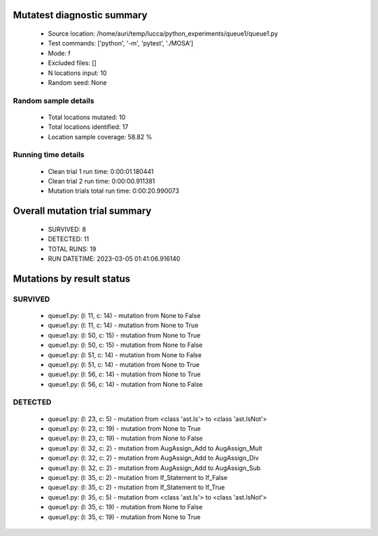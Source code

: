 Mutatest diagnostic summary
===========================
 - Source location: /home/auri/temp/lucca/python_experiments/queue1/queue1.py
 - Test commands: ['python', '-m', 'pytest', './MOSA']
 - Mode: f
 - Excluded files: []
 - N locations input: 10
 - Random seed: None

Random sample details
---------------------
 - Total locations mutated: 10
 - Total locations identified: 17
 - Location sample coverage: 58.82 %


Running time details
--------------------
 - Clean trial 1 run time: 0:00:01.180441
 - Clean trial 2 run time: 0:00:00.911381
 - Mutation trials total run time: 0:00:20.990073

Overall mutation trial summary
==============================
 - SURVIVED: 8
 - DETECTED: 11
 - TOTAL RUNS: 19
 - RUN DATETIME: 2023-03-05 01:41:06.916140


Mutations by result status
==========================


SURVIVED
--------
 - queue1.py: (l: 11, c: 14) - mutation from None to False
 - queue1.py: (l: 11, c: 14) - mutation from None to True
 - queue1.py: (l: 50, c: 15) - mutation from None to True
 - queue1.py: (l: 50, c: 15) - mutation from None to False
 - queue1.py: (l: 51, c: 14) - mutation from None to False
 - queue1.py: (l: 51, c: 14) - mutation from None to True
 - queue1.py: (l: 56, c: 14) - mutation from None to True
 - queue1.py: (l: 56, c: 14) - mutation from None to False


DETECTED
--------
 - queue1.py: (l: 23, c: 5) - mutation from <class 'ast.Is'> to <class 'ast.IsNot'>
 - queue1.py: (l: 23, c: 19) - mutation from None to True
 - queue1.py: (l: 23, c: 19) - mutation from None to False
 - queue1.py: (l: 32, c: 2) - mutation from AugAssign_Add to AugAssign_Mult
 - queue1.py: (l: 32, c: 2) - mutation from AugAssign_Add to AugAssign_Div
 - queue1.py: (l: 32, c: 2) - mutation from AugAssign_Add to AugAssign_Sub
 - queue1.py: (l: 35, c: 2) - mutation from If_Statement to If_False
 - queue1.py: (l: 35, c: 2) - mutation from If_Statement to If_True
 - queue1.py: (l: 35, c: 5) - mutation from <class 'ast.Is'> to <class 'ast.IsNot'>
 - queue1.py: (l: 35, c: 19) - mutation from None to False
 - queue1.py: (l: 35, c: 19) - mutation from None to True
